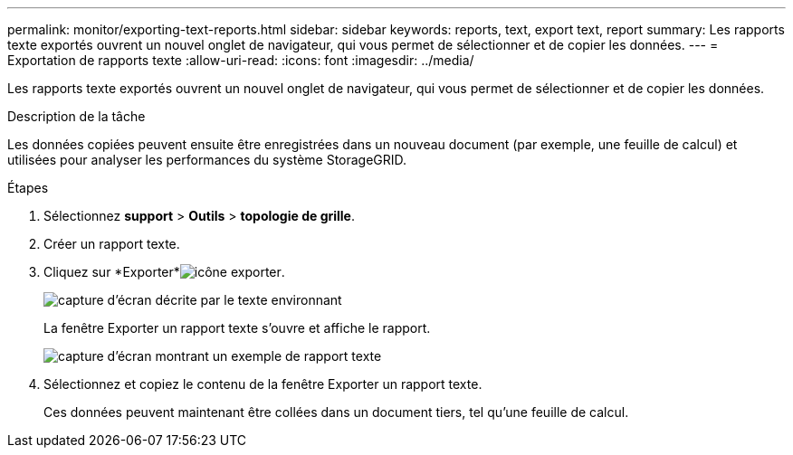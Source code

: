 ---
permalink: monitor/exporting-text-reports.html 
sidebar: sidebar 
keywords: reports, text, export text, report 
summary: Les rapports texte exportés ouvrent un nouvel onglet de navigateur, qui vous permet de sélectionner et de copier les données. 
---
= Exportation de rapports texte
:allow-uri-read: 
:icons: font
:imagesdir: ../media/


[role="lead"]
Les rapports texte exportés ouvrent un nouvel onglet de navigateur, qui vous permet de sélectionner et de copier les données.

.Description de la tâche
Les données copiées peuvent ensuite être enregistrées dans un nouveau document (par exemple, une feuille de calcul) et utilisées pour analyser les performances du système StorageGRID.

.Étapes
. Sélectionnez *support* > *Outils* > *topologie de grille*.
. Créer un rapport texte.
. Cliquez sur *Exporter*image:../media/icon_export.gif["icône exporter"].
+
image::../media/export_text_report.gif[capture d'écran décrite par le texte environnant]

+
La fenêtre Exporter un rapport texte s'ouvre et affiche le rapport.

+
image::../media/export_text_report_data.gif[capture d'écran montrant un exemple de rapport texte]

. Sélectionnez et copiez le contenu de la fenêtre Exporter un rapport texte.
+
Ces données peuvent maintenant être collées dans un document tiers, tel qu'une feuille de calcul.


